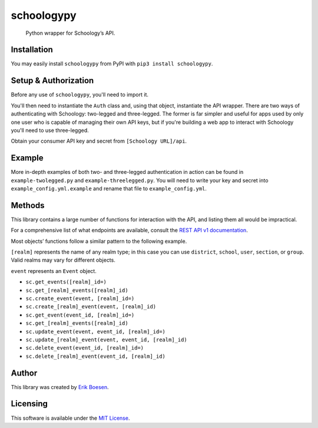 schoologypy
===========

    Python wrapper for Schoology’s API.

.. image:: https://badge.fury.io/py/schoologypy.svg
    :target: https://badge.fury.io/py/schoologypy

Installation
------------
You may easily install ``schoologypy`` from PyPI with ``pip3 install schoologypy``.

Setup & Authorization
---------------------

Before any use of ``schoologypy``, you'll need to import it.

.. code:: py
    import schoologypy

You'll then need to instantiate the ``Auth`` class and, using that object, instantiate the API wrapper. There are two ways of authenticating with Schoology: two-legged and three-legged. The former is far simpler and useful for apps used by only one user who is capable of managing their own API keys, but if you're building a web app to interact with Schoology you'll need to use three-legged.

Obtain your consumer API key and secret from ``[Schoology URL]/api``.

.. code:: py
    # Two-legged
    sc = schoologypy.Schoology(schoologypy.Auth(key, secret))
    sc.get_feed()  # etc.

.. code:: py
    # Three-legged
    auth = schoologypy.Auth(key, secret, three_legged=True, domain='https://schoology.com')  # Replace URL with that of your school's Schoology
    url = auth.request_authorization()
    # Redirect user to that URL as appropriate for your application. Once user has performed action, continue.
    if not auth.authorize():
        raise SystemExit('User not authorized!')
    sc = schoologypy.Schoology(auth)

Example
-------

More in-depth examples of both two- and three-legged authentication in action can be found in ``example-twolegged.py`` and ``example-threelegged.py``. You will need to write your key and secret into ``example_config.yml.example`` and rename that file to ``example_config.yml``.

Methods
-------

This library contains a large number of functions for interaction with the API, and listing them all would be impractical.

For a comprehensive list of what endpoints are available, consult the `REST API v1 documentation <https://developers.schoology.com/api-documentation/rest-api-v1>`_.

Most objects’ functions follow a similar pattern to the following example.

``[realm]`` represents the name of any realm type; in this case you can use ``district``, ``school``, ``user``, ``section``, or ``group``. Valid realms may vary for different objects.

``event`` represents an ``Event`` object.

-  ``sc.get_events([realm]_id=)``
-  ``sc.get_[realm]_events([realm]_id)``
-  ``sc.create_event(event, [realm]_id=)``
-  ``sc.create_[realm]_event(event, [realm]_id)``
-  ``sc.get_event(event_id, [realm]_id=)``
-  ``sc.get_[realm]_events([realm]_id)``
-  ``sc.update_event(event, event_id, [realm]_id=)``
-  ``sc.update_[realm]_event(event, event_id, [realm]_id)``
-  ``sc.delete_event(event_id, [realm]_id=)``
-  ``sc.delete_[realm]_event(event_id, [realm]_id)``

Author
------

This library was created by `Erik Boesen <https://github.com/ErikBoesen>`_.

Licensing
---------

This software is available under the `MIT License <LICENSE>`_.
